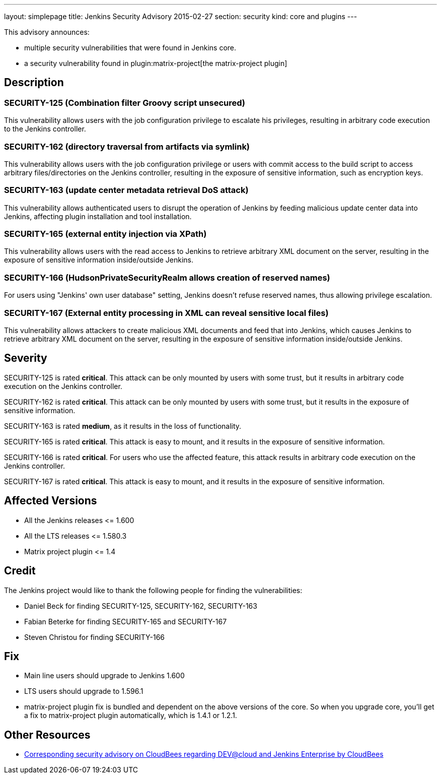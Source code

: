 ---
layout: simplepage
title: Jenkins Security Advisory 2015-02-27
section: security
kind: core and plugins
---

This advisory announces:

* multiple security vulnerabilities that were found in Jenkins core.
* a security vulnerability found in plugin:matrix-project[the matrix-project plugin]


== Description

=== SECURITY-125 (Combination filter Groovy script unsecured)

This vulnerability allows users with the job configuration privilege to escalate his privileges, resulting in arbitrary code execution to the Jenkins controller.

=== SECURITY-162 (directory traversal from artifacts via symlink)

This vulnerability allows users with the job configuration privilege or users with commit access to the build script to access arbitrary files/directories on the Jenkins controller, resulting in the exposure of sensitive information, such as encryption keys.

=== SECURITY-163 (update center metadata retrieval DoS attack)

This vulnerability allows authenticated users to disrupt the operation of Jenkins by feeding malicious update center data into Jenkins, affecting plugin installation and tool installation.

=== SECURITY-165 (external entity injection via XPath)

This vulnerability allows users with the read access to Jenkins to retrieve arbitrary XML document on the server, resulting in the exposure of sensitive information inside/outside Jenkins.

=== SECURITY-166 (HudsonPrivateSecurityRealm allows creation of reserved names)

For users using "Jenkins' own user database" setting, Jenkins doesn't refuse reserved names, thus allowing privilege escalation.

=== SECURITY-167 (External entity processing in XML can reveal sensitive local files)

This vulnerability allows attackers to create malicious XML documents and feed that into Jenkins, which causes Jenkins to retrieve arbitrary XML document on the server, resulting in the exposure of sensitive information inside/outside Jenkins.


== Severity

SECURITY-125 is rated *critical*. This attack can be only mounted by users with some trust, but it results in arbitrary code execution on the Jenkins controller.

SECURITY-162 is rated *critical*. This attack can be only mounted by users with some trust, but it results in the exposure of sensitive information.

SECURITY-163 is rated *medium*, as it results in the loss of functionality.

SECURITY-165 is rated *critical*. This attack is easy to mount, and it results in the exposure of sensitive information.

SECURITY-166 is rated *critical*. For users who use the affected feature, this attack results in arbitrary code execution on the Jenkins controller.

SECURITY-167 is rated *critical*. This attack is easy to mount, and it results in the exposure of sensitive information.


== Affected Versions

* All the Jenkins releases \<= 1.600

* All the LTS releases \<= 1.580.3

* Matrix project plugin \<= 1.4

== Credit

The Jenkins project would like to thank the following people for finding the vulnerabilities:

* Daniel Beck for finding SECURITY-125, SECURITY-162, SECURITY-163
* Fabian Beterke for finding SECURITY-165 and SECURITY-167
* Steven Christou for finding SECURITY-166

== Fix

* Main line users should upgrade to Jenkins 1.600
* LTS users should upgrade to 1.596.1
* matrix-project plugin fix is bundled and dependent on the above versions of the core. So when you upgrade core, you'll get a fix to matrix-project plugin automatically, which is 1.4.1 or 1.2.1.

== Other Resources

* link:https://www.cloudbees.com/jenkins-security-advisory-2015-02-27[Corresponding security advisory on CloudBees regarding DEV@cloud and Jenkins Enterprise by CloudBees]